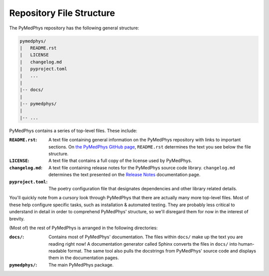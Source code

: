 Repository File Structure
=========================

.. contents::
    :local:
    :backlinks: entry

The PyMedPhys repository has the following general structure:

.. code-block:: bash

   pymedphys/
   |   README.rst
   |   LICENSE
   |   changelog.md
   |   pyproject.toml
   |   ...
   |
   |-- docs/
   |
   |-- pymedphys/
   |
   |-- ...


PyMedPhys contains a series of top-level files. These include:

:``README.rst``: A text file containing general information on the PyMedPhys
                 repository with links to important sections. On `the PyMedPhys
                 GitHub page`_, ``README.rst`` determines the text you see
                 below the file structure.

:``LICENSE``: A text file that contains a full copy of the license used by
              PyMedPhys.

:``changelog.md``: A text file containing release notes for the PyMedPhys
                   source code library. ``changelog.md`` determines the text
                   presented on the `Release Notes`_ documentation page.

:``pyproject.toml``: The poetry configuration file that designates dependencies
                     and other library related details.

You'll quickly note from a cursory look through PyMedPhys that there are
actually many more top-level files. Most of these help configure specific
tasks, such as installation & automated testing. They are probably less
critical to understand in detail in order to comprehend PyMedPhys' structure,
so we'll disregard them for now in the interest of brevity.

(Most of) the rest of PyMedPhys is arranged in the following directories:

:``docs/``: Contains most of PyMedPhys' documentation. The files within
            ``docs/`` make up the text you are reading right now! A
            documentation generator called Sphinx converts the files in
            ``docs/`` into human-readable format. The same tool also pulls the
            docstrings from PyMedPhys' source code and displays them in the
            documentation pages.

:``pymedphys/``:    The main PyMedPhys package.


.. _`the PyMedPhys GitHub page`: https://github.com/pymedphys/pymedphys
.. _`Release Notes`: /release-notes.html
